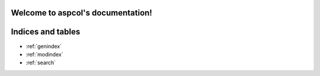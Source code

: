 .. aspcol documentation master file, created by
   sphinx-quickstart on Wed Sep 13 10:22:13 2023.
   You can adapt this file completely to your liking, but it should at least
   contain the root `toctree` directive.

Welcome to aspcol's documentation!
==================================

.. autosummary::
   :toctree: _autosummary
   :template: new-module-template.rst
   :recursive:

   aspcore



Indices and tables
==================

* :ref:`genindex`
* :ref:`modindex`
* :ref:`search`